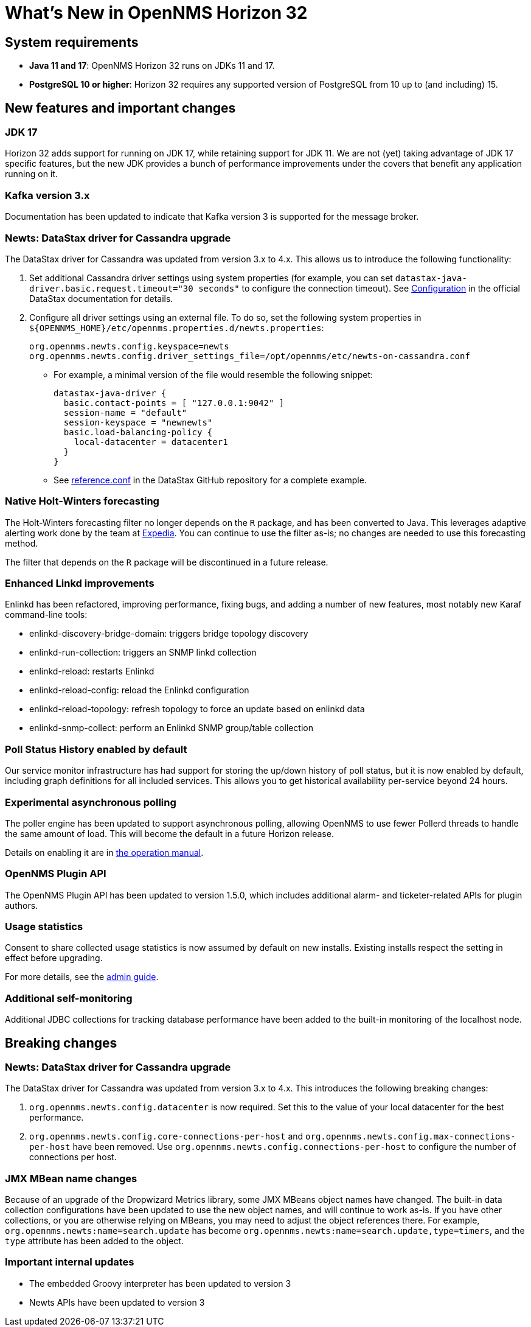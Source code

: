 
[[releasenotes-32]]
= What's New in OpenNMS Horizon 32

== System requirements

* *Java 11 and 17*: OpenNMS Horizon 32 runs on JDKs 11 and 17.
* *PostgreSQL 10 or higher*: Horizon 32 requires any supported version of PostgreSQL from 10 up to (and including) 15.

== New features and important changes

=== JDK 17

Horizon 32 adds support for running on JDK 17, while retaining support for JDK 11.
We are not (yet) taking advantage of JDK 17 specific features, but the new JDK provides a bunch of performance improvements under the covers that benefit any application running on it.

=== Kafka version 3.x

Documentation has been updated to indicate that Kafka version 3 is supported for the message broker.

=== Newts: DataStax driver for Cassandra upgrade

The DataStax driver for Cassandra was updated from version 3.x to 4.x.
This allows us to introduce the following functionality:

. Set additional Cassandra driver settings using system properties (for example, you can set `datastax-java-driver.basic.request.timeout="30 seconds"` to configure the connection timeout).
See https://docs.datastax.com/en/developer/java-driver/4.0/manual/core/configuration/[Configuration] in the official DataStax documentation for details.

. Configure all driver settings using an external file.
To do so, set the following system properties in `$\{OPENNMS_HOME}/etc/opennms.properties.d/newts.properties`:
+
[source, properties]
----
org.opennms.newts.config.keyspace=newts
org.opennms.newts.config.driver_settings_file=/opt/opennms/etc/newts-on-cassandra.conf
----

** For example, a minimal version of the file would resemble the following snippet:
+
[source, ]
----
datastax-java-driver {
  basic.contact-points = [ "127.0.0.1:9042" ]
  session-name = "default"
  session-keyspace = "newnewts"
  basic.load-balancing-policy {
    local-datacenter = datacenter1
  }
}
----

** See https://github.com/datastax/java-driver/blob/4.0.1/core/src/main/resources/reference.conf[reference.conf] in the DataStax GitHub repository for a complete example.

=== Native Holt-Winters forecasting

The Holt-Winters forecasting filter no longer depends on the `R` package, and has been converted to Java.
This leverages adaptive alerting work done by the team at https://github.com/ExpediaGroup/adaptive-alerting[Expedia].
You can continue to use the filter as-is; no changes are needed to use this forecasting method.

The filter that depends on the `R` package will be discontinued in a future release.

=== Enhanced Linkd improvements

Enlinkd has been refactored, improving performance, fixing bugs, and adding a number of new features, most notably new Karaf command-line tools:

* enlinkd-discovery-bridge-domain: triggers bridge topology discovery
* enlinkd-run-collection: triggers an SNMP linkd collection
* enlinkd-reload: restarts Enlinkd
* enlinkd-reload-config: reload the Enlinkd configuration
* enlinkd-reload-topology: refresh topology to force an update based on enlinkd data
* enlinkd-snmp-collect: perform an Enlinkd SNMP group/table collection

=== Poll Status History enabled by default

Our service monitor infrastructure has had support for storing the up/down history of poll status, but it is now enabled by default, including graph definitions for all included services.
This allows you to get historical availability per-service beyond 24 hours.

=== Experimental asynchronous polling

The poller engine has been updated to support asynchronous polling, allowing OpenNMS to use fewer Pollerd threads to handle the same amount of load.
This will become the default in a future Horizon release.

Details on enabling it are in xref:operation:deep-dive/service-assurance/configuration.adoc#ga-pollerd-configuration-async[the operation manual].

=== OpenNMS Plugin API

The OpenNMS Plugin API has been updated to version 1.5.0, which includes additional alarm- and ticketer-related APIs for plugin authors.

=== Usage statistics

Consent to share collected usage statistics is now assumed by default on new installs.
Existing installs respect the setting in effect before upgrading.

For more details, see the xref:deployment:core/getting-started.adoc#usage-statistics[admin guide].

=== Additional self-monitoring

Additional JDBC collections for tracking database performance have been added to the built-in monitoring of the localhost node.

== Breaking changes

=== Newts: DataStax driver for Cassandra upgrade

The DataStax driver for Cassandra was updated from version 3.x to 4.x.
This introduces the following breaking changes:

. `org.opennms.newts.config.datacenter` is now required.
Set this to the value of your local datacenter for the best performance.
. `org.opennms.newts.config.core-connections-per-host` and `org.opennms.newts.config.max-connections-per-host` have been removed.
Use `org.opennms.newts.config.connections-per-host` to configure the number of connections per host.

=== JMX MBean name changes

Because of an upgrade of the Dropwizard Metrics library, some JMX MBeans object names have changed.
The built-in data collection configurations have been updated to use the new object names, and will continue to work as-is.
If you have other collections, or you are otherwise relying on MBeans, you may need to adjust the object references there.
For example, `org.opennms.newts:name=search.update` has become `org.opennms.newts:name=search.update,type=timers`, and the `type` attribute has been added to the object.

=== Important internal updates

* The embedded Groovy interpreter has been updated to version 3
* Newts APIs have been updated to version 3

